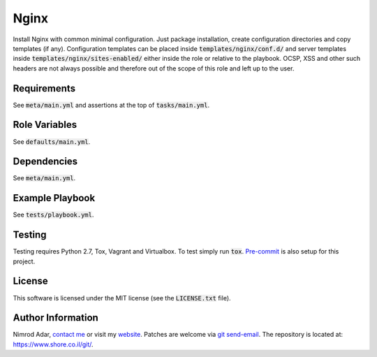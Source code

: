 Nginx
#####

.. image:: https://travis-ci.org/adarnimrod/nginx.svg?branch=master
    :target: https://travis-ci.org/adarnimrod/nginx

Install Nginx with common minimal configuration. Just package installation,
create configuration directories and copy templates (if any). Configuration
templates can be placed inside :code:`templates/nginx/conf.d/` and server
templates inside :code:`templates/nginx/sites-enabled/` either inside the role
or relative to the playbook. OCSP, XSS and other such headers are not always
possible and therefore out of the scope of this role and left up to the user.

Requirements
------------

See :code:`meta/main.yml` and assertions at the top of :code:`tasks/main.yml`.

Role Variables
--------------

See :code:`defaults/main.yml`.

Dependencies
------------

See :code:`meta/main.yml`.

Example Playbook
----------------

See :code:`tests/playbook.yml`.

Testing
-------

Testing requires Python 2.7, Tox, Vagrant and Virtualbox. To test simply run
:code:`tox`. `Pre-commit <http://pre-commit.com/>`_ is also setup for this
project.

License
-------

This software is licensed under the MIT license (see the :code:`LICENSE.txt`
file).

Author Information
------------------

Nimrod Adar, `contact me <nimrod@shore.co.il>`_ or visit my `website
<https://www.shore.co.il/>`_. Patches are welcome via `git send-email
<http://git-scm.com/book/en/v2/Git-Commands-Email>`_. The repository is located
at: https://www.shore.co.il/git/.
